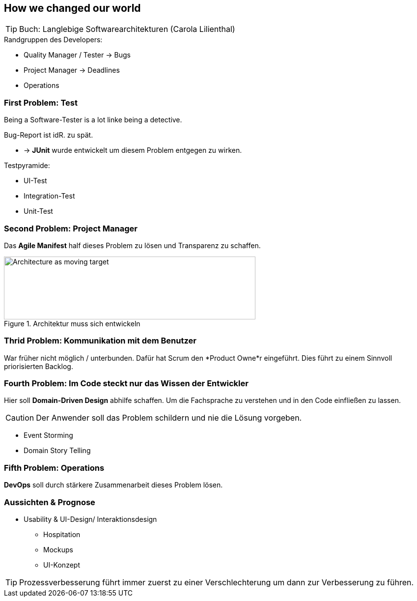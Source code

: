 == How we changed our world

TIP: Buch: Langlebige Softwarearchitekturen (Carola Lilienthal)

.Randgruppen des Developers:
* Quality Manager / Tester -> Bugs
* Project Manager -> Deadlines
* Operations

=== First Problem: Test
Being a Software-Tester is a lot linke being a detective.

.Bug-Report ist idR. zu spät.
* -> *JUnit* wurde entwickelt um diesem Problem entgegen zu wirken.

.Testpyramide:
// TODO: Einfügen
* UI-Test
* Integration-Test
* Unit-Test

=== Second Problem: Project Manager
Das *Agile Manifest* half dieses Problem zu lösen und Transparenz zu schaffen.

.Architektur muss sich entwickeln
image::sas2019/moving_target.png[Architecture as moving target, 512, 128]

=== Thrid Problem: Kommunikation mit dem Benutzer
War früher nicht möglich / unterbunden.
Dafür hat Scrum den *Product Owne*r eingeführt.
Dies führt zu einem Sinnvoll priorisierten Backlog.

=== Fourth Problem: Im Code steckt nur das Wissen der Entwickler
Hier soll *Domain-Driven Design* abhilfe schaffen.
Um die Fachsprache zu verstehen und in den Code einfließen zu lassen.

CAUTION: Der Anwender soll das Problem schildern und nie die Lösung vorgeben.

* Event Storming
* Domain Story Telling

=== Fifth Problem: Operations
*DevOps* soll durch stärkere Zusammenarbeit dieses Problem lösen.

=== Aussichten & Prognose
* Usability & UI-Design/ Interaktionsdesign
** Hospitation
** Mockups
** UI-Konzept


TIP: Prozessverbesserung führt immer zuerst zu einer Verschlechterung um dann zur Verbesserung zu führen.